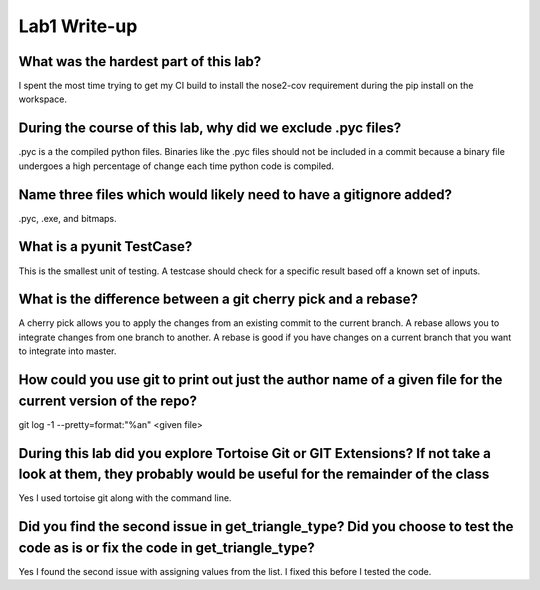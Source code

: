 =============
Lab1 Write-up
=============


What was the hardest part of this lab?
======================================

I spent the most time trying to get my CI build to install the nose2-cov requirement
during the pip install on the workspace.  

During the course of this lab, why did we exclude .pyc files?
=============================================================

.pyc is a the compiled python files. Binaries like the .pyc files should not be included in a 
commit because a binary file undergoes a high percentage of change each time python code is 
compiled. 

Name three files which would likely need to have a gitignore added?
===================================================================

.pyc, .exe, and bitmaps. 

What is a pyunit TestCase?
==========================

This is the smallest unit of testing. A testcase should check for a specific result based
off a known set of inputs. 

What is the difference between a git cherry pick and a rebase?
==============================================================

A cherry pick allows you to apply the changes from an existing commit to the current branch. A rebase 
allows you to integrate changes from one branch to another. A rebase is good if you have changes on a
current branch that you want to integrate into master. 

How could you use git to print out just the author name of a given file for the current version of the repo?
============================================================================================================

git log -1 --pretty=format:"%an" <given file>

During this lab did you explore Tortoise Git or GIT Extensions? If not take a look at them, they probably would be useful for the remainder of the class
========================================================================================================================================================

Yes I used tortoise git along with the command line.

Did you find the second issue in get_triangle_type? Did you choose to test the code as is or fix the code in get_triangle_type?
===============================================================================================================================

Yes I found the second issue with assigning values from the list. I fixed this before I tested the code. 